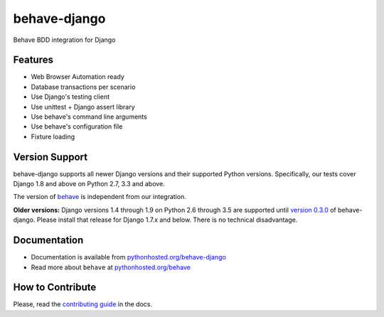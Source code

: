 behave-django |latest-version|
==============================

|build-status| |health| |python-support| |downloads| |license| |gitter|

Behave BDD integration for Django

.. features-marker

Features
--------

-  Web Browser Automation ready
-  Database transactions per scenario
-  Use Django's testing client
-  Use unittest + Django assert library
-  Use behave's command line arguments
-  Use behave's configuration file
-  Fixture loading

.. support-marker

Version Support
---------------

behave-django supports all newer Django versions and their supported Python
versions.  Specifically, our tests cover Django 1.8 and above on Python 2.7,
3.3 and above.

The version of `behave`_ is independent from our integration.

**Older versions:** Django versions 1.4 through 1.9 on Python 2.6 through 3.5
are supported until `version 0.3.0`_ of behave-django.  Please install that
release for Django 1.7.x and below.  There is no technical disadvantage.

.. docs-marker

Documentation
-------------

-  Documentation is available from `pythonhosted.org/behave-django`_
-  Read more about ``behave`` at `pythonhosted.org/behave`_

.. contribute-marker

How to Contribute
-----------------

Please, read the `contributing guide`_ in the docs.

.. references-marker


.. _version 0.3.0: https://pypi.python.org/pypi/behave-django/0.3.0
.. _behave: https://pypi.python.org/pypi/behave
.. _pythonhosted.org/behave-django: https://pythonhosted.org/behave-django/
.. _pythonhosted.org/behave: http://pythonhosted.org/behave/
.. _contributing guide: https://pythonhosted.org/behave-django/contribute.html
.. |latest-version| image:: https://img.shields.io/pypi/v/behave-django.svg
    :target: https://pypi.python.org/pypi/behave-django/
    :alt: Latest version
.. |build-status| image:: https://img.shields.io/travis/behave/behave-django/master.svg
    :target: https://travis-ci.org/behave/behave-django
    :alt: Build status
.. |health| image:: https://landscape.io/github/behave/behave-django/master/landscape.svg?style=flat
    :target: https://landscape.io/github/behave/behave-django/master
    :alt: Code health
.. |python-support| image:: https://img.shields.io/pypi/pyversions/behave-django.svg
   :target: https://pypi.python.org/pypi/behave-django
   :alt: Python versions
.. |downloads| image:: https://img.shields.io/pypi/dm/behave-django.svg
    :target: https://pypi.python.org/pypi/behave-django/
    :alt: Monthly downloads
.. |license| image:: https://img.shields.io/pypi/l/behave-django.svg
    :target: https://github.com/behave/behave-django/blob/master/LICENSE
    :alt: Software license
.. |gitter| image:: https://badges.gitter.im/behave/behave-django.svg
   :alt: Gitter chat room
   :target: https://gitter.im/behave/behave-django
